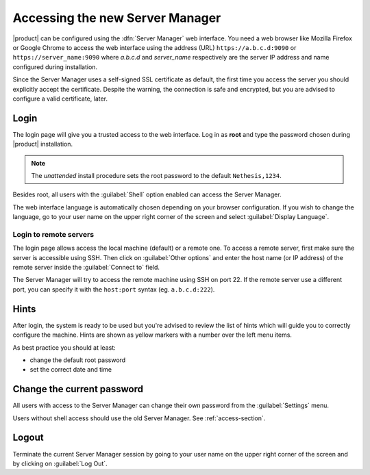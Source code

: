 .. _access2-section:

================================
Accessing the new Server Manager
================================

|product| can be configured using the :dfn:`Server Manager` web interface. 
You need a web browser like Mozilla Firefox or Google Chrome to access the web interface using the address (URL) 
``https://a.b.c.d:9090`` or ``https://server_name:9090`` where *a.b.c.d* and *server_name* respectively are the server IP address and name 
configured during installation.

Since the Server Manager uses a self-signed SSL certificate as default, the first time you access the server
you should explicitly accept the certificate.
Despite the warning, the connection is safe and encrypted, but you are advised to configure a valid certificate, later.

Login
=====

The login page will give you a trusted access to the web interface. Log in
as **root** and type the password chosen during |product| installation.

.. note:: 
    
    The *unattended* install procedure sets the root password to the default
    ``Nethesis,1234``.


Besides root, all users with the :guilabel:`Shell` option enabled can access the Server Manager.

The web interface language is automatically chosen depending on your browser configuration.
If you wish to change the language, go to your user name
on the upper right corner of the screen and select :guilabel:`Display Language`.


Login to remote servers
-----------------------

The login page allows access the local machine (default) or a remote one.
To access a remote server, first make sure the server is accessible using SSH.
Then click on :guilabel:`Other options` and enter the host name (or IP address) of 
the remote server inside the :guilabel:`Connect to` field.

The Server Manager will try to access the remote machine using SSH on port 22.
If the remote server use a different port, you can specify it with the ``host:port`` syntax
(eg. ``a.b.c.d:222``).


Hints
=====

After login, the system is ready to be used but you're advised to review the list of
hints which will guide you to correctly configure the machine.
Hints are shown as yellow markers with a number over the left menu items.

As best practice you should at least:

* change the default root password
* set the correct date and time

Change the current password
===========================

All users with access to the Server Manager can change their own password from the
:guilabel:`Settings` menu.

Users without shell access should use the old Server Manager. See :ref:`access-section`.

Logout
======

Terminate the current Server Manager session by going to your user name
on the upper right corner of the screen and by clicking on :guilabel:`Log Out`.


